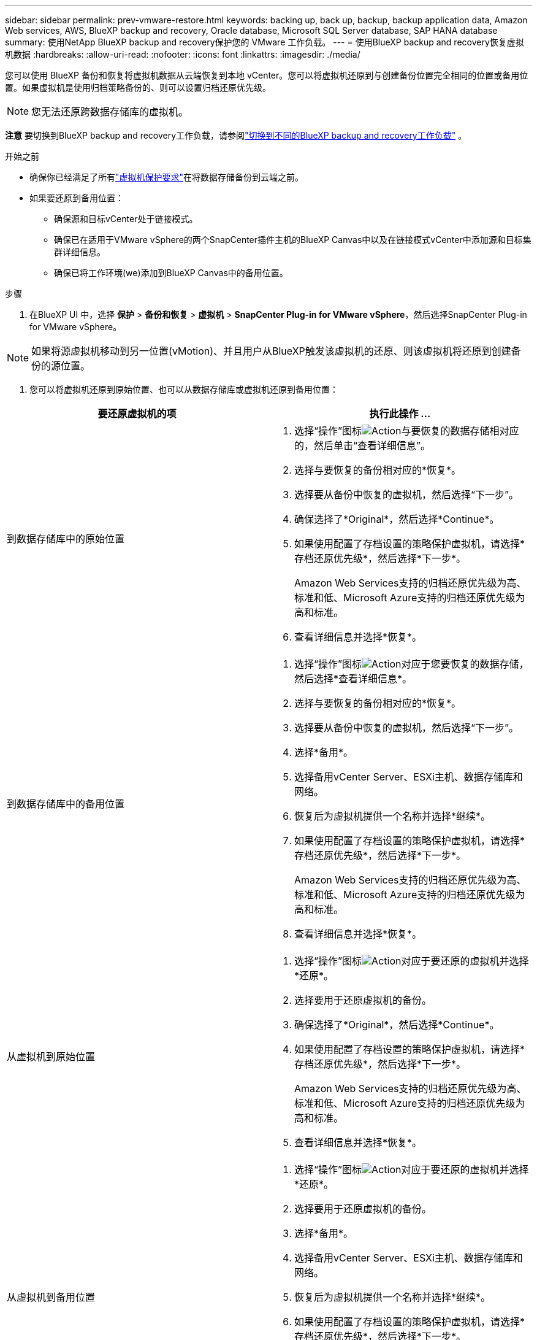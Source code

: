 ---
sidebar: sidebar 
permalink: prev-vmware-restore.html 
keywords: backing up, back up, backup, backup application data, Amazon Web services, AWS, BlueXP backup and recovery, Oracle database, Microsoft SQL Server database, SAP HANA database 
summary: 使用NetApp BlueXP backup and recovery保护您的 VMware 工作负载。 
---
= 使用BlueXP backup and recovery恢复虚拟机数据
:hardbreaks:
:allow-uri-read: 
:nofooter: 
:icons: font
:linkattrs: 
:imagesdir: ./media/


[role="lead"]
您可以使用 BlueXP 备份和恢复将虚拟机数据从云端恢复到本地 vCenter。您可以将虚拟机还原到与创建备份位置完全相同的位置或备用位置。如果虚拟机是使用归档策略备份的、则可以设置归档还原优先级。


NOTE: 您无法还原跨数据存储库的虚拟机。

[]
====
*注意* 要切换到BlueXP backup and recovery工作负载，请参阅link:br-start-switch-ui.html["切换到不同的BlueXP backup and recovery工作负载"] 。

====
.开始之前
* 确保你已经满足了所有link:prev-vmware-prereqs.html["虚拟机保护要求"]在将数据存储备份到云端之前。
* 如果要还原到备用位置：
+
** 确保源和目标vCenter处于链接模式。
** 确保已在适用于VMware vSphere的两个SnapCenter插件主机的BlueXP Canvas中以及在链接模式vCenter中添加源和目标集群详细信息。
** 确保已将工作环境(we)添加到BlueXP Canvas中的备用位置。




.步骤
. 在BlueXP UI 中，选择 *保护* > *备份和恢复* > *虚拟机* > *SnapCenter Plug-in for VMware vSphere*，然后选择SnapCenter Plug-in for VMware vSphere。



NOTE: 如果将源虚拟机移动到另一位置(vMotion)、并且用户从BlueXP触发该虚拟机的还原、则该虚拟机将还原到创建备份的源位置。

. 您可以将虚拟机还原到原始位置、也可以从数据存储库或虚拟机还原到备用位置：


|===
| 要还原虚拟机的项 | 执行此操作 ... 


 a| 
到数据存储库中的原始位置
 a| 
. 选择“操作”图标image:icon-action.png["Action"]与要恢复的数据存储相对应的，然后单击“查看详细信息”。
. 选择与要恢复的备份相对应的*恢复*。
. 选择要从备份中恢复的虚拟机，然后选择“下一步”。
. 确保选择了*Original*，然后选择*Continue*。
. 如果使用配置了存档设置的策略保护虚拟机，请选择*存档还原优先级*，然后选择*下一步*。
+
Amazon Web Services支持的归档还原优先级为高、标准和低、Microsoft Azure支持的归档还原优先级为高和标准。

. 查看详细信息并选择*恢复*。




 a| 
到数据存储库中的备用位置
 a| 
. 选择“操作”图标image:icon-action.png["Action"]对应于您要恢复的数据存储，然后选择*查看详细信息*。
. 选择与要恢复的备份相对应的*恢复*。
. 选择要从备份中恢复的虚拟机，然后选择“下一步”。
. 选择*备用*。
. 选择备用vCenter Server、ESXi主机、数据存储库和网络。
. 恢复后为虚拟机提供一个名称并选择*继续*。
. 如果使用配置了存档设置的策略保护虚拟机，请选择*存档还原优先级*，然后选择*下一步*。
+
Amazon Web Services支持的归档还原优先级为高、标准和低、Microsoft Azure支持的归档还原优先级为高和标准。

. 查看详细信息并选择*恢复*。




 a| 
从虚拟机到原始位置
 a| 
. 选择“操作”图标image:icon-action.png["Action"]对应于要还原的虚拟机并选择*还原*。
. 选择要用于还原虚拟机的备份。
. 确保选择了*Original*，然后选择*Continue*。
. 如果使用配置了存档设置的策略保护虚拟机，请选择*存档还原优先级*，然后选择*下一步*。
+
Amazon Web Services支持的归档还原优先级为高、标准和低、Microsoft Azure支持的归档还原优先级为高和标准。

. 查看详细信息并选择*恢复*。




 a| 
从虚拟机到备用位置
 a| 
. 选择“操作”图标image:icon-action.png["Action"]对应于要还原的虚拟机并选择*还原*。
. 选择要用于还原虚拟机的备份。
. 选择*备用*。
. 选择备用vCenter Server、ESXi主机、数据存储库和网络。
. 恢复后为虚拟机提供一个名称并选择*继续*。
. 如果使用配置了存档设置的策略保护虚拟机，请选择*存档还原优先级*，然后选择*下一步*。
+
Amazon Web Services支持的归档还原优先级为高、标准和低、Microsoft Azure支持的归档还原优先级为高和标准。

. 查看详细信息并选择*恢复*。


|===

NOTE: 如果还原操作未完成、请勿再次尝试还原过程、直到作业监控器显示还原操作失败为止。如果在作业监控器显示还原操作失败之前再次尝试还原过程、还原操作将再次失败。当您看到作业监控器状态为"失败"时、您可以再次尝试还原过程。
